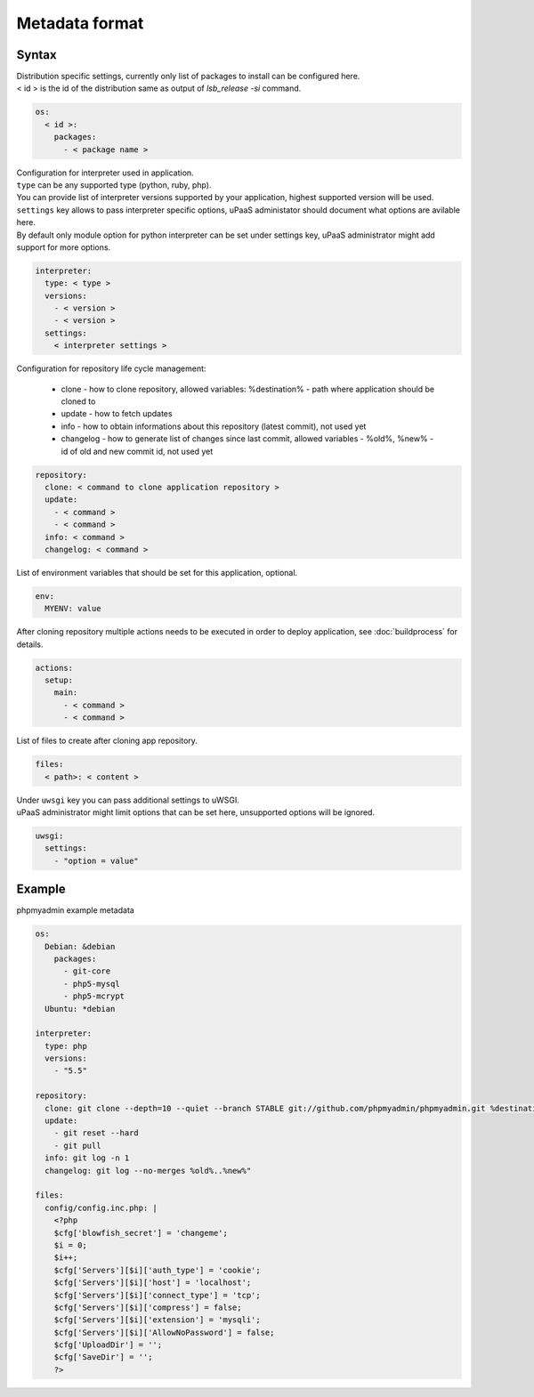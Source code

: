 Metadata format
===============


Syntax
------

| Distribution specific settings, currently only list of packages to install can be configured here.
| < id > is the id of the distribution same as output of `lsb_release -si` command.

.. code-block:: yaml

    os:
      < id >:
        packages:
          - < package name >

| Configuration for interpreter used in application.
| ``type`` can be any supported type (python, ruby, php).
| You can provide list of interpreter versions supported by your application, highest supported version will be used.
| ``settings`` key allows to pass interpreter specific options, uPaaS administator should document what options are avilable here.
| By default only module option for python interpreter can be set under settings key, uPaaS administrator might add support for more options.

.. code-block:: yaml

    interpreter:
      type: < type >
      versions:
        - < version >
        - < version >
      settings:
        < interpreter settings >

Configuration for repository life cycle management:

    * clone - how to clone repository, allowed variables: %destination% - path where application should be cloned to
    * update - how to fetch updates
    * info - how to obtain informations about this repository (latest commit), not used yet
    * changelog - how to generate list of changes since last commit, allowed variables - %old%, %new% - id of old and new commit id, not used yet

.. code-block:: yaml

    repository:
      clone: < command to clone application repository >
      update:
        - < command >
        - < command >
      info: < command >
      changelog: < command >

List of environment variables that should be set for this application, optional.

.. code-block:: yaml

    env:
      MYENV: value

After cloning repository multiple actions needs to be executed in order to deploy application, see :doc:`buildprocess` for details.

.. code-block:: yaml

    actions:
      setup:
        main:
          - < command >
          - < command >

List of files to create after cloning app repository.

.. code-block:: yaml

    files:
      < path>: < content >

| Under ``uwsgi`` key you can pass additional settings to uWSGI.
| uPaaS administrator might limit options that can be set here, unsupported options will be ignored.

.. code-block:: yaml

    uwsgi:
      settings:
        - "option = value"

Example
-------

phpmyadmin example metadata

.. code-block:: yaml

    os:
      Debian: &debian
        packages:
          - git-core
          - php5-mysql
          - php5-mcrypt
      Ubuntu: *debian

    interpreter:
      type: php
      versions:
        - "5.5"

    repository:
      clone: git clone --depth=10 --quiet --branch STABLE git://github.com/phpmyadmin/phpmyadmin.git %destination%
      update:
        - git reset --hard
        - git pull
      info: git log -n 1
      changelog: git log --no-merges %old%..%new%"

    files:
      config/config.inc.php: |
        <?php
        $cfg['blowfish_secret'] = 'changeme';
        $i = 0;
        $i++;
        $cfg['Servers'][$i]['auth_type'] = 'cookie';
        $cfg['Servers'][$i]['host'] = 'localhost';
        $cfg['Servers'][$i]['connect_type'] = 'tcp';
        $cfg['Servers'][$i]['compress'] = false;
        $cfg['Servers'][$i]['extension'] = 'mysqli';
        $cfg['Servers'][$i]['AllowNoPassword'] = false;
        $cfg['UploadDir'] = '';
        $cfg['SaveDir'] = '';
        ?>

